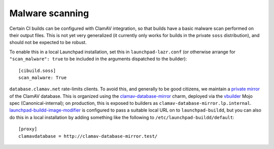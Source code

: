 Malware scanning
****************

Certain CI builds can be configured with ClamAV integration, so that builds
have a basic malware scan performed on their output files.  This is not yet
very generalized (it currently only works for builds in the private ``soss``
distribution), and should not be expected to be robust.

To enable this in a local Launchpad installation, set this in
``launchpad-lazr.conf`` (or otherwise arrange for ``"scan_malware": true``
to be included in the arguments dispatched to the builder)::

    [cibuild.soss]
    scan_malware: True

``database.clamav.net`` rate-limits clients.  To avoid this, and generally
to be good citizens, we maintain a `private mirror
<https://docs.clamav.net/appendix/CvdPrivateMirror.html>`_ of the ClamAV
database.  This is organized using the `clamav-database-mirror
<https://charmhub.io/clamav-database-mirror>`_ charm, deployed via the
`vbuilder
<https://git.launchpad.net/~launchpad/launchpad-mojo-specs/+git/private/tree/vbuilder?h=vbuilder>`_
Mojo spec (Canonical-internal); on production, this is exposed to builders
as ``clamav-database-mirror.lp.internal``.  `launchpad-buildd-image-modifier
<https://git.launchpad.net/charm-launchpad-buildd-image-modifier>`_ is
configured to pass a suitable local URL on to ``launchpad-buildd``, but you
can also do this in a local installation by adding something like the
following to ``/etc/launchpad-buildd/default``::

    [proxy]
    clamavdatabase = http://clamav-database-mirror.test/
